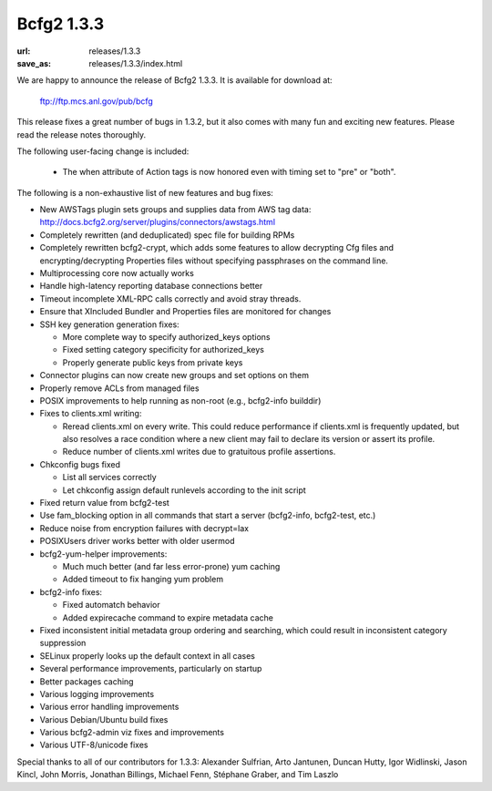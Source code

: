 ===========
Bcfg2 1.3.3
===========

:url: releases/1.3.3
:save_as: releases/1.3.3/index.html

We are happy to announce the release of Bcfg2 1.3.3. It is available
for download at:

 ftp://ftp.mcs.anl.gov/pub/bcfg

This release fixes a great number of bugs in 1.3.2, but it also comes
with many fun and exciting new features. Please read the release notes
thoroughly.

The following user-facing change is included:

 * The when attribute of Action tags is now honored even with timing
   set to "pre" or "both".

The following is a non-exhaustive list of new features and bug fixes:

* New AWSTags plugin sets groups and supplies data from AWS tag data:
  http://docs.bcfg2.org/server/plugins/connectors/awstags.html
* Completely rewritten (and deduplicated) spec file for building RPMs
* Completely rewritten bcfg2-crypt, which adds some features to allow
  decrypting Cfg files and encrypting/decrypting Properties files without
  specifying passphrases on the command line.
* Multiprocessing core now actually works
* Handle high-latency reporting database connections better
* Timeout incomplete XML-RPC calls correctly and avoid stray threads.
* Ensure that XIncluded Bundler and Properties files are monitored
  for changes

* SSH key generation generation fixes:

  * More complete way to specify authorized_keys options
  * Fixed setting category specificity for authorized_keys
  * Properly generate public keys from private keys

* Connector plugins can now create new groups and set options on them
* Properly remove ACLs from managed files
* POSIX improvements to help running as non-root (e.g., bcfg2-info builddir)

* Fixes to clients.xml writing:

  * Reread clients.xml on every write. This could reduce performance if
    clients.xml is frequently updated, but also resolves a race condition
    where a new client may fail to declare its version or assert its
    profile.
  * Reduce number of clients.xml writes due to gratuitous profile
    assertions.

* Chkconfig bugs fixed

  * List all services correctly
  * Let chkconfig assign default runlevels according to the init script

* Fixed return value from bcfg2-test
* Use fam_blocking option in all commands that start a server (bcfg2-info,
  bcfg2-test, etc.)
* Reduce noise from encryption failures with decrypt=lax
* POSIXUsers driver works better with older usermod

* bcfg2-yum-helper improvements:

  * Much much better (and far less error-prone) yum caching
  * Added timeout to fix hanging yum problem

* bcfg2-info fixes:

  * Fixed automatch behavior
  * Added expirecache command to expire metadata cache

* Fixed inconsistent initial metadata group ordering and searching,
  which could result in inconsistent category suppression
* SELinux properly looks up the default context in all cases
* Several performance improvements, particularly on startup
* Better packages caching
* Various logging improvements
* Various error handling improvements
* Various Debian/Ubuntu build fixes
* Various bcfg2-admin viz fixes and improvements
* Various UTF-8/unicode fixes

Special thanks to all of our contributors for 1.3.3: Alexander Sulfrian,
Arto Jantunen, Duncan Hutty, Igor Widlinski, Jason Kincl, John Morris,
Jonathan Billings, Michael Fenn, Stéphane Graber, and Tim Laszlo
